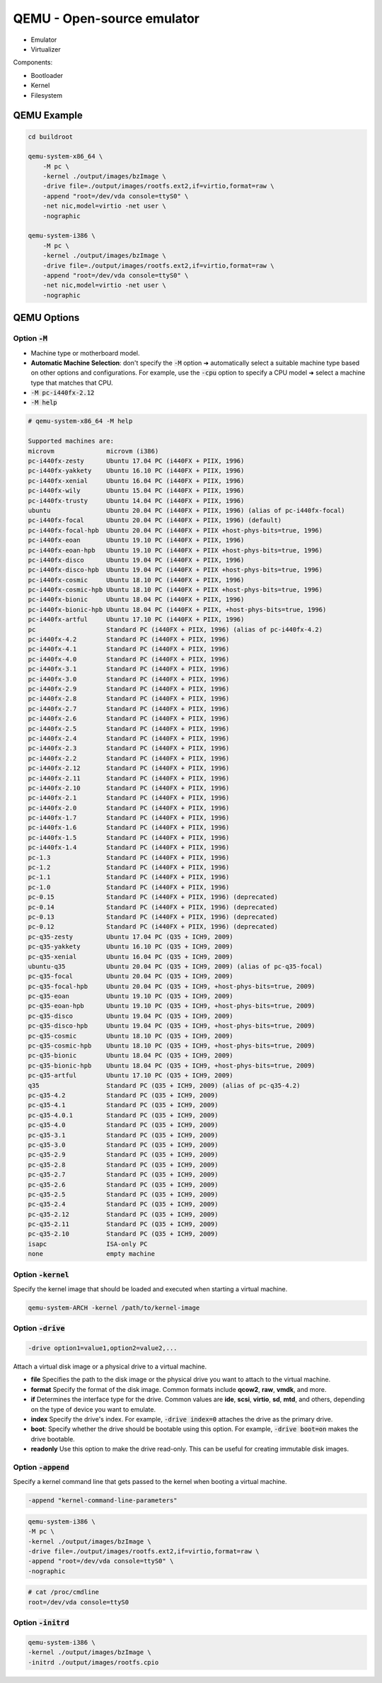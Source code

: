 ===========================
QEMU - Open-source emulator
===========================

* Emulator
* Virtualizer

Components:

* Bootloader
* Kernel
* Filesystem

QEMU Example
============

.. code-block:: bash

    cd buildroot

    qemu-system-x86_64 \
        -M pc \
        -kernel ./output/images/bzImage \
        -drive file=./output/images/rootfs.ext2,if=virtio,format=raw \
        -append "root=/dev/vda console=ttyS0" \
        -net nic,model=virtio -net user \
        -nographic

    qemu-system-i386 \
        -M pc \
        -kernel ./output/images/bzImage \
        -drive file=./output/images/rootfs.ext2,if=virtio,format=raw \
        -append "root=/dev/vda console=ttyS0" \
        -net nic,model=virtio -net user \
        -nographic

QEMU Options
============

Option :code:`-M`
-----------------

* Machine type or motherboard model.
* **Automatic Machine Selection**: don't specify the :code:`-M` option ➜ automatically select a suitable machine type based on other options and configurations. For example, use the :code:`-cpu` option to specify a CPU model ➜ select a machine type that matches that CPU.
* :code:`-M pc-i440fx-2.12`
* :code:`-M help` 

.. code-block:: 

    # qemu-system-x86_64 -M help

    Supported machines are:
    microvm              microvm (i386)
    pc-i440fx-zesty      Ubuntu 17.04 PC (i440FX + PIIX, 1996)
    pc-i440fx-yakkety    Ubuntu 16.10 PC (i440FX + PIIX, 1996)
    pc-i440fx-xenial     Ubuntu 16.04 PC (i440FX + PIIX, 1996)
    pc-i440fx-wily       Ubuntu 15.04 PC (i440FX + PIIX, 1996)
    pc-i440fx-trusty     Ubuntu 14.04 PC (i440FX + PIIX, 1996)
    ubuntu               Ubuntu 20.04 PC (i440FX + PIIX, 1996) (alias of pc-i440fx-focal)
    pc-i440fx-focal      Ubuntu 20.04 PC (i440FX + PIIX, 1996) (default)
    pc-i440fx-focal-hpb  Ubuntu 20.04 PC (i440FX + PIIX +host-phys-bits=true, 1996)
    pc-i440fx-eoan       Ubuntu 19.10 PC (i440FX + PIIX, 1996)
    pc-i440fx-eoan-hpb   Ubuntu 19.10 PC (i440FX + PIIX +host-phys-bits=true, 1996)
    pc-i440fx-disco      Ubuntu 19.04 PC (i440FX + PIIX, 1996)
    pc-i440fx-disco-hpb  Ubuntu 19.04 PC (i440FX + PIIX +host-phys-bits=true, 1996)
    pc-i440fx-cosmic     Ubuntu 18.10 PC (i440FX + PIIX, 1996)
    pc-i440fx-cosmic-hpb Ubuntu 18.10 PC (i440FX + PIIX +host-phys-bits=true, 1996)
    pc-i440fx-bionic     Ubuntu 18.04 PC (i440FX + PIIX, 1996)
    pc-i440fx-bionic-hpb Ubuntu 18.04 PC (i440FX + PIIX, +host-phys-bits=true, 1996)
    pc-i440fx-artful     Ubuntu 17.10 PC (i440FX + PIIX, 1996)
    pc                   Standard PC (i440FX + PIIX, 1996) (alias of pc-i440fx-4.2)
    pc-i440fx-4.2        Standard PC (i440FX + PIIX, 1996)
    pc-i440fx-4.1        Standard PC (i440FX + PIIX, 1996)
    pc-i440fx-4.0        Standard PC (i440FX + PIIX, 1996)
    pc-i440fx-3.1        Standard PC (i440FX + PIIX, 1996)
    pc-i440fx-3.0        Standard PC (i440FX + PIIX, 1996)
    pc-i440fx-2.9        Standard PC (i440FX + PIIX, 1996)
    pc-i440fx-2.8        Standard PC (i440FX + PIIX, 1996)
    pc-i440fx-2.7        Standard PC (i440FX + PIIX, 1996)
    pc-i440fx-2.6        Standard PC (i440FX + PIIX, 1996)
    pc-i440fx-2.5        Standard PC (i440FX + PIIX, 1996)
    pc-i440fx-2.4        Standard PC (i440FX + PIIX, 1996)
    pc-i440fx-2.3        Standard PC (i440FX + PIIX, 1996)
    pc-i440fx-2.2        Standard PC (i440FX + PIIX, 1996)
    pc-i440fx-2.12       Standard PC (i440FX + PIIX, 1996)
    pc-i440fx-2.11       Standard PC (i440FX + PIIX, 1996)
    pc-i440fx-2.10       Standard PC (i440FX + PIIX, 1996)
    pc-i440fx-2.1        Standard PC (i440FX + PIIX, 1996)
    pc-i440fx-2.0        Standard PC (i440FX + PIIX, 1996)
    pc-i440fx-1.7        Standard PC (i440FX + PIIX, 1996)
    pc-i440fx-1.6        Standard PC (i440FX + PIIX, 1996)
    pc-i440fx-1.5        Standard PC (i440FX + PIIX, 1996)
    pc-i440fx-1.4        Standard PC (i440FX + PIIX, 1996)
    pc-1.3               Standard PC (i440FX + PIIX, 1996)
    pc-1.2               Standard PC (i440FX + PIIX, 1996)
    pc-1.1               Standard PC (i440FX + PIIX, 1996)
    pc-1.0               Standard PC (i440FX + PIIX, 1996)
    pc-0.15              Standard PC (i440FX + PIIX, 1996) (deprecated)
    pc-0.14              Standard PC (i440FX + PIIX, 1996) (deprecated)
    pc-0.13              Standard PC (i440FX + PIIX, 1996) (deprecated)
    pc-0.12              Standard PC (i440FX + PIIX, 1996) (deprecated)
    pc-q35-zesty         Ubuntu 17.04 PC (Q35 + ICH9, 2009)
    pc-q35-yakkety       Ubuntu 16.10 PC (Q35 + ICH9, 2009)
    pc-q35-xenial        Ubuntu 16.04 PC (Q35 + ICH9, 2009)
    ubuntu-q35           Ubuntu 20.04 PC (Q35 + ICH9, 2009) (alias of pc-q35-focal)
    pc-q35-focal         Ubuntu 20.04 PC (Q35 + ICH9, 2009)
    pc-q35-focal-hpb     Ubuntu 20.04 PC (Q35 + ICH9, +host-phys-bits=true, 2009)
    pc-q35-eoan          Ubuntu 19.10 PC (Q35 + ICH9, 2009)
    pc-q35-eoan-hpb      Ubuntu 19.10 PC (Q35 + ICH9, +host-phys-bits=true, 2009)
    pc-q35-disco         Ubuntu 19.04 PC (Q35 + ICH9, 2009)
    pc-q35-disco-hpb     Ubuntu 19.04 PC (Q35 + ICH9, +host-phys-bits=true, 2009)
    pc-q35-cosmic        Ubuntu 18.10 PC (Q35 + ICH9, 2009)
    pc-q35-cosmic-hpb    Ubuntu 18.10 PC (Q35 + ICH9, +host-phys-bits=true, 2009)
    pc-q35-bionic        Ubuntu 18.04 PC (Q35 + ICH9, 2009)
    pc-q35-bionic-hpb    Ubuntu 18.04 PC (Q35 + ICH9, +host-phys-bits=true, 2009)
    pc-q35-artful        Ubuntu 17.10 PC (Q35 + ICH9, 2009)
    q35                  Standard PC (Q35 + ICH9, 2009) (alias of pc-q35-4.2)
    pc-q35-4.2           Standard PC (Q35 + ICH9, 2009)
    pc-q35-4.1           Standard PC (Q35 + ICH9, 2009)
    pc-q35-4.0.1         Standard PC (Q35 + ICH9, 2009)
    pc-q35-4.0           Standard PC (Q35 + ICH9, 2009)
    pc-q35-3.1           Standard PC (Q35 + ICH9, 2009)
    pc-q35-3.0           Standard PC (Q35 + ICH9, 2009)
    pc-q35-2.9           Standard PC (Q35 + ICH9, 2009)
    pc-q35-2.8           Standard PC (Q35 + ICH9, 2009)
    pc-q35-2.7           Standard PC (Q35 + ICH9, 2009)
    pc-q35-2.6           Standard PC (Q35 + ICH9, 2009)
    pc-q35-2.5           Standard PC (Q35 + ICH9, 2009)
    pc-q35-2.4           Standard PC (Q35 + ICH9, 2009)
    pc-q35-2.12          Standard PC (Q35 + ICH9, 2009)
    pc-q35-2.11          Standard PC (Q35 + ICH9, 2009)
    pc-q35-2.10          Standard PC (Q35 + ICH9, 2009)
    isapc                ISA-only PC
    none                 empty machine

Option :code:`-kernel`
----------------------

Specify the kernel image that should be loaded and executed when starting a virtual machine.

.. code-block:: 

    qemu-system-ARCH -kernel /path/to/kernel-image

Option :code:`-drive`
---------------------

.. code-block:: 

    -drive option1=value1,option2=value2,...

Attach a virtual disk image or a physical drive to a virtual machine. 

* **file** Specifies the path to the disk image or the physical drive you want to attach to the virtual machine.

* **format** Specify the format of the disk image. Common formats include **qcow2**, **raw**, **vmdk**, and more.

* **if** Determines the interface type for the drive. Common values are **ide**, **scsi**, **virtio**, **sd**, **mtd**, and others, depending on the type of device you want to emulate.

* **index** Specify the drive's index. For example, :code:`-drive index=0` attaches the drive as the primary drive.

* **boot**: Specify whether the drive should be bootable using this option. For example, :code:`-drive boot=on` makes the drive bootable.

* **readonly** Use this option to make the drive read-only. This can be useful for creating immutable disk images.

Option :code:`-append`
----------------------

Specify a kernel command line that gets passed to the kernel when booting a virtual machine.

.. code-block:: bash

    -append "kernel-command-line-parameters"

.. code-block:: bash

    qemu-system-i386 \
    -M pc \
    -kernel ./output/images/bzImage \
    -drive file=./output/images/rootfs.ext2,if=virtio,format=raw \
    -append "root=/dev/vda console=ttyS0" \
    -nographic

.. code-block:: bash

    # cat /proc/cmdline 
    root=/dev/vda console=ttyS0

Option :code:`-initrd`
----------------------

.. code-block:: bash

    qemu-system-i386 \
    -kernel ./output/images/bzImage \
    -initrd ./output/images/rootfs.cpio

.. image:: imgs/initrd.png
